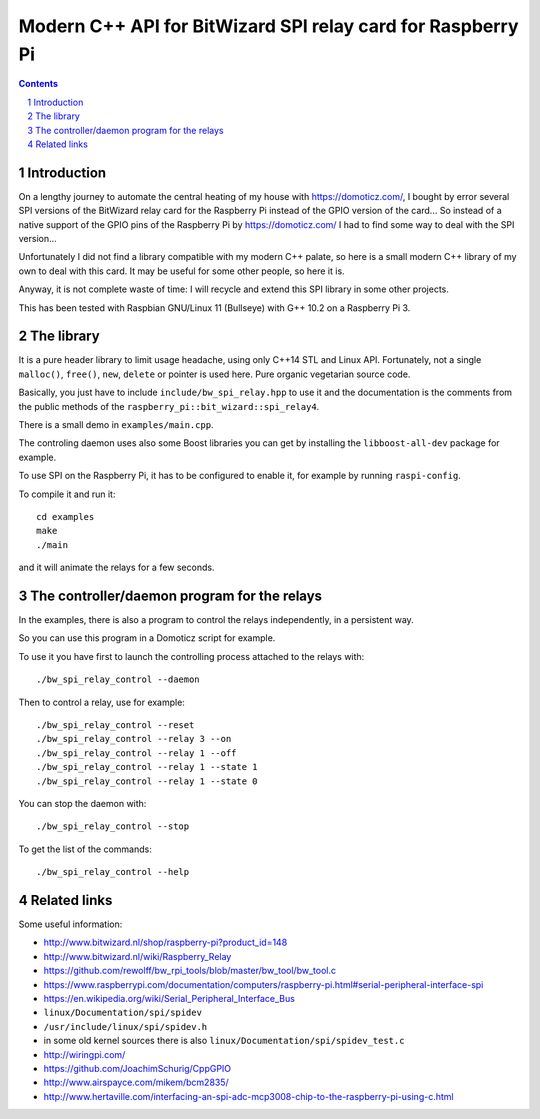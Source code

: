 Modern C++ API for BitWizard SPI relay card for Raspberry Pi
++++++++++++++++++++++++++++++++++++++++++++++++++++++++++++

.. section-numbering::

.. contents::


Introduction
------------

On a lengthy journey to automate the central heating of my house with
https://domoticz.com/, I bought by error several SPI versions of the
BitWizard relay card for the Raspberry Pi instead of the GPIO version of
the card... So instead of a native support of the GPIO pins of the
Raspberry Pi by https://domoticz.com/ I had to find some way to deal with
the SPI version...

Unfortunately I did not find a library compatible with my modern C++
palate, so here is a small modern C++ library of my own to deal with this card.
It may be useful for some other people, so here it is.

Anyway, it is not complete waste of time: I will recycle and extend this
SPI library in some other projects.

This has been tested with Raspbian GNU/Linux 11 (Bullseye) with G++
10.2 on a Raspberry Pi 3.


The library
-----------

It is a pure header library to limit usage headache, using only C++14 STL
and Linux API. Fortunately, not a single ``malloc()``, ``free()``,
``new``, ``delete`` or pointer is used here. Pure organic vegetarian
source code.

Basically, you just have to include ``include/bw_spi_relay.hpp`` to use it
and the documentation is the comments from the public methods of the
``raspberry_pi::bit_wizard::spi_relay4``.

There is a small demo in ``examples/main.cpp``.

The controling daemon uses also some Boost libraries you can get by
installing the ``libboost-all-dev`` package for example.

To use SPI on the Raspberry Pi, it has to be configured to enable it,
for example by running ``raspi-config``.

To compile it and run it: ::

  cd examples
  make
  ./main

and it will animate the relays for a few seconds.


The controller/daemon program for the relays
--------------------------------------------

In the examples, there is also a program to control the relays
independently, in a persistent way.

So you can use this program in a Domoticz script for example.

To use it you have first to launch the controlling process attached to the
relays with: ::

  ./bw_spi_relay_control --daemon

Then to control a relay, use for example: ::

  ./bw_spi_relay_control --reset
  ./bw_spi_relay_control --relay 3 --on
  ./bw_spi_relay_control --relay 1 --off
  ./bw_spi_relay_control --relay 1 --state 1
  ./bw_spi_relay_control --relay 1 --state 0

You can stop the daemon with: ::

  ./bw_spi_relay_control --stop

To get the list of the commands: ::

  ./bw_spi_relay_control --help


Related links
-------------

Some useful information:

- http://www.bitwizard.nl/shop/raspberry-pi?product_id=148

- http://www.bitwizard.nl/wiki/Raspberry_Relay

- https://github.com/rewolff/bw_rpi_tools/blob/master/bw_tool/bw_tool.c

- https://www.raspberrypi.com/documentation/computers/raspberry-pi.html#serial-peripheral-interface-spi

- https://en.wikipedia.org/wiki/Serial_Peripheral_Interface_Bus

- ``linux/Documentation/spi/spidev``

- ``/usr/include/linux/spi/spidev.h``

- in some old kernel sources there is also
  ``linux/Documentation/spi/spidev_test.c``

- http://wiringpi.com/

- https://github.com/JoachimSchurig/CppGPIO

- http://www.airspayce.com/mikem/bcm2835/

- http://www.hertaville.com/interfacing-an-spi-adc-mcp3008-chip-to-the-raspberry-pi-using-c.html


..
    # Some Emacs stuff:
    ### Local Variables:
    ### mode: rst
    ### minor-mode: flyspell
    ### ispell-local-dictionary: "american"
    ### End:
